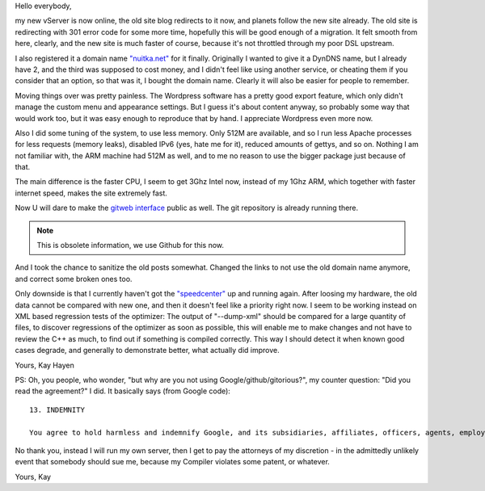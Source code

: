 Hello everybody,

my new vServer is now online, the old site blog redirects to it now, and planets
follow the new site already. The old site is redirecting with 301 error code for
some more time, hopefully this will be good enough of a migration. It felt
smooth from here, clearly, and the new site is much faster of course, because
it's not throttled through my poor DSL upstream.

I also registered it a domain name `"nuitka.net" <http://nuitka.net>`_ for it
finally. Originally I wanted to give it a DynDNS name, but I already have 2, and
the third was supposed to cost money, and I didn't feel like using another
service, or cheating them if you consider that an option, so that was it, I
bought the domain name. Clearly it will also be easier for people to remember.

Moving things over was pretty painless. The Wordpress software has a pretty good
export feature, which only didn't manage the custom menu and appearance
settings. But I guess it's about content anyway, so probably some way that would
work too, but it was easy enough to reproduce that by hand. I appreciate
Wordpress even more now.

Also I did some tuning of the system, to use less memory. Only 512M are
available, and so I run less Apache processes for less requests (memory leaks),
disabled IPv6 (yes, hate me for it), reduced amounts of gettys, and so
on. Nothing I am not familiar with, the ARM machine had 512M as well, and to me
no reason to use the bigger package just because of that.

The main difference is the faster CPU, I seem to get 3Ghz Intel now, instead of
my 1Ghz ARM, which together with faster internet speed, makes the site extremely
fast.

Now U will dare to make the `gitweb interface
</gitweb/?p=Nuitka.git;a=summary>`_ public as well. The git repository is
already running there.

.. note::

    This is obsolete information, we use Github for this now.

And I took the chance to sanitize the old posts somewhat. Changed the links to
not use the old domain name anymore, and correct some broken ones too.

Only downside is that I currently haven't got the `"speedcenter"
<http://speedcenter.nuitka.net>`_ up and running again. After loosing my
hardware, the old data cannot be compared with new one, and then it doesn't feel
like a priority right now. I seem to be working instead on XML based regression
tests of the optimizer: The output of "--dump-xml" should be compared for a
large quantity of files, to discover regressions of the optimizer as soon as
possible, this will enable me to make changes and not have to review the C++ as
much, to find out if something is compiled correctly. This way I should detect
it when known good cases degrade, and generally to demonstrate better, what
actually did improve.

Yours,
Kay Hayen

PS: Oh, you people, who wonder, "but why are you not using
Google/github/gitorious?", my counter question: "Did you read the agreement?"
I did. It basically says (from Google code)::

    13. INDEMNITY

    You agree to hold harmless and indemnify Google, and its subsidiaries, affiliates, officers, agents, employees, advertisers, licensors, suppliers or partners, (collectively "Google and Partners") from and against any third party claim arising from or in any way related to your use of Google services, violation of the Terms or any other actions connected with use of Google services, including any liability or expense arising from all claims, losses, damages (actual and consequential), suits, judgments, litigation costs and attorneys' fees, of every kind and nature. In such a case, Google will provide you with written notice of such claim, suit or action.

No thank you, instead I will run my own server, then I get to pay the attorneys
of my discretion - in the admittedly unlikely event that somebody should sue me,
because my Compiler violates some patent, or whatever.

Yours,
Kay
